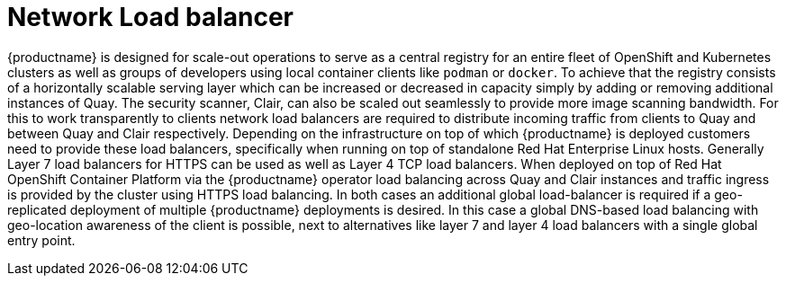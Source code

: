 [[core-prereqs-lb]]
= Network Load balancer

{productname} is designed for scale-out operations to serve as a central registry for an entire fleet of OpenShift and Kubernetes clusters as well as groups of developers using local container clients like `podman` or `docker`.
To achieve that the registry consists of a horizontally scalable serving layer which can be increased or decreased in capacity simply by adding or removing additional instances of Quay.
The security scanner, Clair, can also be scaled out seamlessly to provide more image scanning bandwidth.
For this to work transparently to clients network load balancers are required to distribute incoming traffic from clients to Quay and between Quay and Clair respectively.
Depending on the infrastructure on top of which {productname} is deployed customers need to provide these load balancers, specifically when running on top of standalone Red Hat Enterprise Linux hosts.
Generally Layer 7 load balancers for HTTPS can be used as well as Layer 4 TCP load balancers.
When deployed on top of Red Hat OpenShift Container Platform via the {productname} operator load balancing across Quay and Clair instances and traffic ingress is provided by the cluster using HTTPS load balancing.
In both cases an additional global load-balancer is required if a geo-replicated deployment of multiple {productname} deployments is desired. In this case a global DNS-based load balancing with geo-location awareness of the client is possible, next to alternatives like layer 7 and layer 4 load balancers with a single global entry point.